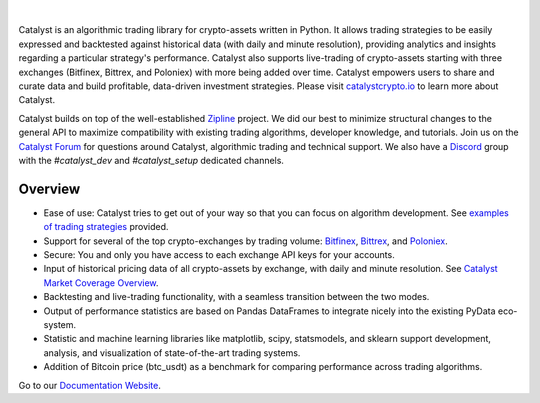 .. image:: https://s3.amazonaws.com/enigmaco-docs/catalyst-crypto.png
    :target: https://enigmampc.github.io/catalyst
    :align: center
    :alt: Enigma | Catalyst

|version tag|
|version status|
|forum|
|discord|
|twitter|

|

Catalyst is an algorithmic trading library for crypto-assets written in Python.
It allows trading strategies to be easily expressed and backtested against 
historical data (with daily and minute resolution), providing analytics and 
insights regarding a particular strategy's performance. Catalyst also supports
live-trading of crypto-assets starting with three exchanges (Bitfinex, Bittrex, 
and Poloniex) with more being added over time. Catalyst empowers users to share 
and curate data and build profitable, data-driven investment strategies. Please 
visit `catalystcrypto.io <https://www.catalystcrypto.io>`_ to learn more about Catalyst.

Catalyst builds on top of the well-established 
`Zipline <https://github.com/quantopian/zipline>`_ project. We did our best to 
minimize structural changes to the general API to maximize compatibility with 
existing trading algorithms, developer knowledge, and tutorials. Join us on the 
`Catalyst Forum <https://forum.catalystcrypto.io/>`_ for questions around Catalyst,
algorithmic trading and technical support. We also have a 
`Discord <https://discord.gg/SJK32GY>`_ group with the *#catalyst_dev* and 
*#catalyst_setup* dedicated channels.

Overview
========

-  Ease of use: Catalyst tries to get out of your way so that you can 
   focus on algorithm development. See 
   `examples of trading strategies <https://github.com/enigmampc/catalyst/tree/master/catalyst/examples>`_ 
   provided.
-  Support for several of the top crypto-exchanges by trading volume:
   `Bitfinex <https://www.bitfinex.com>`_, `Bittrex <http://www.bittrex.com>`_,
   and `Poloniex <https://www.poloniex.com>`_. 
-  Secure: You and only you have access to each exchange API keys for your accounts.
-  Input of historical pricing data of all crypto-assets by exchange, 
   with daily and minute resolution. See 
   `Catalyst Market Coverage Overview <https://www.enigma.co/catalyst/status>`_.
-  Backtesting and live-trading functionality, with a seamless transition
   between the two modes.
-  Output of performance statistics are based on Pandas DataFrames to 
   integrate nicely into the existing PyData eco-system.
-  Statistic and machine learning libraries like matplotlib, scipy, 
   statsmodels, and sklearn support development, analysis, and 
   visualization of state-of-the-art trading systems.
-  Addition of Bitcoin price (btc_usdt) as a benchmark for comparing 
   performance across trading algorithms.

Go to our `Documentation Website <https://enigmampc.github.io/catalyst/>`_.




.. |version tag| image:: https://img.shields.io/pypi/v/enigma-catalyst.svg
   :target: https://pypi.python.org/pypi/enigma-catalyst

.. |version status| image:: https://img.shields.io/pypi/pyversions/enigma-catalyst.svg
   :target: https://pypi.python.org/pypi/enigma-catalyst
   
.. |forum| image:: https://img.shields.io/badge/forum-join-green.svg
   :target: https://forum.catalystcrypto.io/

.. |discord| image:: https://img.shields.io/badge/discord-join%20chat-green.svg
   :target: https://discordapp.com/invite/SJK32GY

.. |twitter| image:: https://img.shields.io/twitter/follow/enigmampc.svg?style=social&label=Follow&style=flat-square
   :target: https://twitter.com/catalystcrypto


